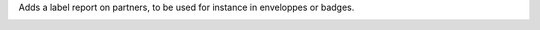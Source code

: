 Adds a label report on partners, to be used for instance in enveloppes or badges.

.. image:: /partner_label_report/static/description/report.png
